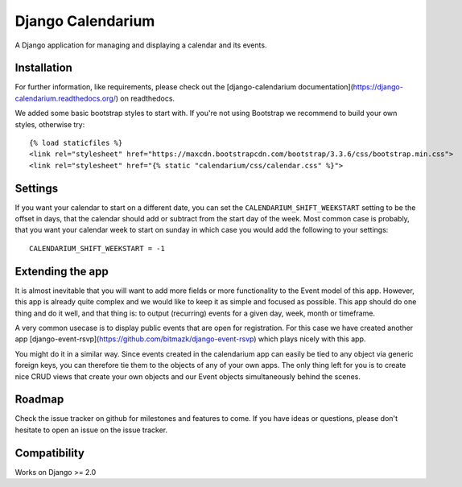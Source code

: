 Django Calendarium
==================

A Django application for managing and displaying a calendar and its events.

Installation
------------

For further information, like requirements, please check out the
[django-calendarium documentation](https://django-calendarium.readthedocs.org/)
on readthedocs.

.. image:: https://raw.githubusercontent.com/bitmazk/django-calendarium/master/calendar_view.png
   :alt: Calendar Example


We added some basic bootstrap styles to start with. If you're not using
Bootstrap we recommend to build your own styles, otherwise try::

    {% load staticfiles %}
    <link rel="stylesheet" href="https://maxcdn.bootstrapcdn.com/bootstrap/3.3.6/css/bootstrap.min.css">
    <link rel="stylesheet" href="{% static "calendarium/css/calendar.css" %}">


Settings
--------

If you want your calendar to start on a different date, you can set the
``CALENDARIUM_SHIFT_WEEKSTART`` setting to be the offset in days, that the
calendar should add or subtract from the start day of the week. Most common
case is probably, that you want your calendar week to start on sunday in which
case you would add the following to your settings::

    CALENDARIUM_SHIFT_WEEKSTART = -1

Extending the app
-----------------

It is almost inevitable that you will want to add more fields or more
functionality to the Event model of this app. However, this app is already
quite complex and we would like to keep it as simple and focused as possible.
This app should do one thing and do it well, and that thing is: to output
(recurring) events for a given day, week, month or timeframe.

A very common usecase is to display public events that are open for
registration. For this case we have created another app [django-event-rsvp](https://github.com/bitmazk/django-event-rsvp) which plays nicely with this app.

You might do it in a similar way. Since events created in the calendarium app
can easily be tied to any object via generic foreign keys, you can therefore
tie them to the objects of any of your own apps. The only thing left for you is
to create nice CRUD views that create your own objects and our Event objects
simultaneously behind the scenes.


Roadmap
-------

Check the issue tracker on github for milestones and features to come. If you
have ideas or questions, please don't hesitate to open an issue on the issue
tracker.

Compatibility
-------------

Works on Django >= 2.0 
